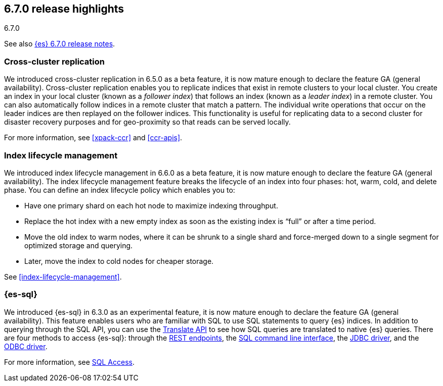 [[release-highlights-6.7.0]]
== 6.7.0 release highlights
++++
<titleabbrev>6.7.0</titleabbrev>
++++

See also <<release-notes-6.7.0,{es} 6.7.0 release notes>>.

[float]
=== Cross-cluster replication

We introduced cross-cluster replication in 6.5.0 as a beta feature, it is now
mature enough to declare the feature GA (general availability). Cross-cluster
replication enables you to replicate indices that exist in remote clusters to
your local cluster. You create an index in your local cluster (known as
a _follower index_) that follows an index (known as a _leader index_) in a
remote cluster. You can also automatically follow indices in a remote cluster
that match a pattern. The individual write operations that occur on the leader
indices are then replayed on the follower indices. This functionality is useful
for replicating data to a second cluster for disaster recovery purposes and for
geo-proximity so that reads can be served locally.

For more information, see <<xpack-ccr>> and <<ccr-apis>>.

[float]
=== Index lifecycle management

We introduced index lifecycle management in 6.6.0 as a beta feature, it is now
mature enough to declare the feature GA (general availability). The index
lifecycle management feature breaks the lifecycle of an index into four phases:
hot, warm, cold, and delete phase. You can define an index lifecycle policy
which enables you to:

* Have one primary shard on each hot node to maximize indexing throughput.
* Replace the hot index with a new empty index as soon as the existing index is “full” or after a time period. 
* Move the old index to warm nodes, where it can be shrunk to a single shard and force-merged down to a single segment for optimized storage and querying. 
* Later, move the index to cold nodes for cheaper storage.

See <<index-lifecycle-management>>. 

[float]
=== {es-sql}

We introduced {es-sql} in 6.3.0 as an experimental feature, it is now
mature enough to declare the feature GA (general availability). This feature
enables users who are familiar with SQL to use SQL statements to query {es}
indices. In addition to querying through the SQL API, you can use the
<<sql-translate,Translate API>> to see how SQL queries are translated to
native {es} queries. There are four methods to access {es-sql}: through the
<<sql-rest, REST endpoints>>, the <<sql-cli,SQL command line interface>>, the
<<sql-jdbc,JDBC driver>>, and the <<sql-odbc,ODBC driver>>.


For more information, see <<xpack-sql, SQL Access>>.
